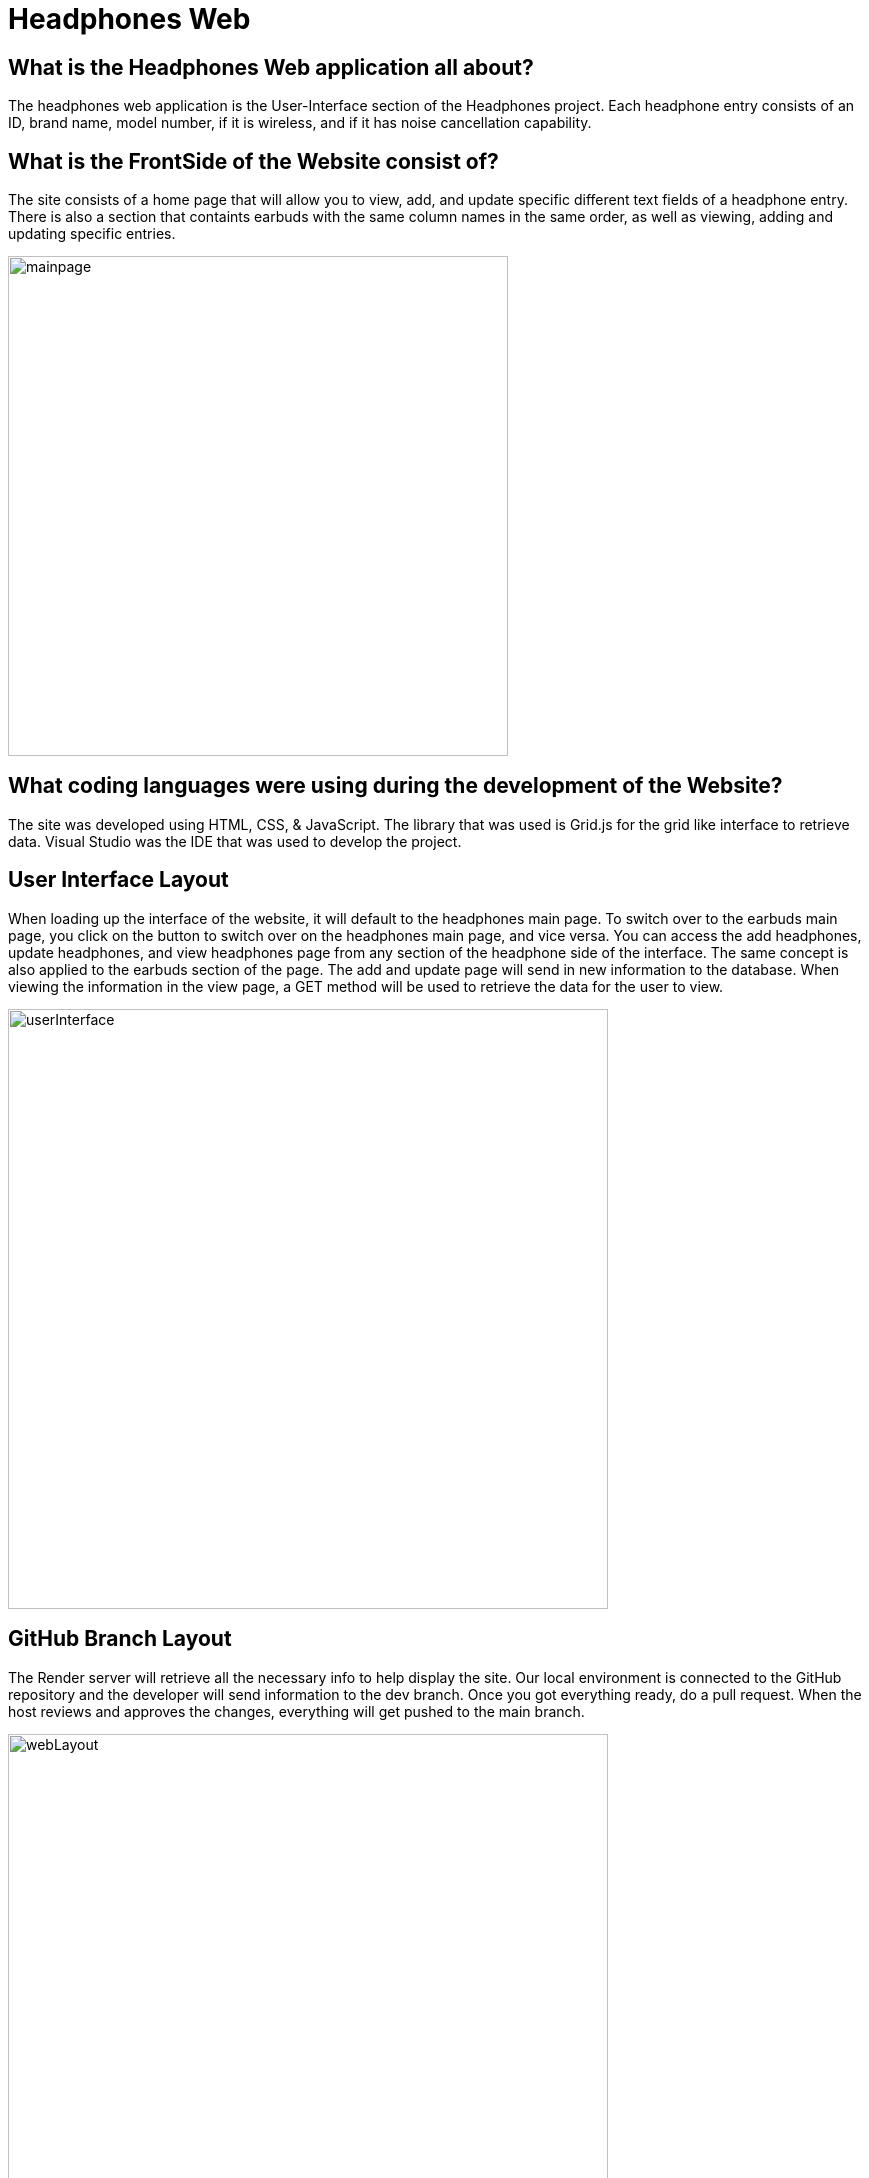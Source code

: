 # Headphones Web

## What is the Headphones Web application all about?
The headphones web application is the User-Interface section of the Headphones project. Each headphone entry consists of an ID, brand name, model number, if it is wireless, and if it has
noise cancellation capability. 

## What is the FrontSide of the Website consist of?
The site consists of a home page that will allow you to view, add, and update specific different text fields of a headphone entry. There is also a section that containts earbuds with the same
column names in the same order, as well as viewing, adding and updating specific entries. 

image::\images\Headphones_MainPage_2.png[alt=mainpage,width=500px] [orientation=portrait]

## What coding languages were using during the development of the Website? 
The site was developed using HTML, CSS, & JavaScript. The library that was used is Grid.js for the grid like interface to retrieve data. Visual Studio was the IDE that was used to develop the project.

## User Interface Layout
When loading up the interface of the website, it will default to the headphones main page. To switch over to the earbuds main page, you click on the button to switch over on the headphones main page, and vice versa. You can access the add headphones, update headphones, and view headphones page from any section of the headphone side of the interface. The same concept is also applied to the earbuds section of the page. The add and update page will send in new information to the database. When viewing the information in the view page, a GET method will be used to retrieve the data for the user to view. 

image::\images\Headphones_and_Earbuds_UI.png[alt=userInterface,width=600px] [orientation=portrait]

## GitHub Branch Layout
The Render server will retrieve all the necessary info to help display the site. Our local environment is connected to the GitHub repository and the developer will send information to the dev branch. Once you got everything ready, do a pull request. When the host reviews and approves the changes, everything will get pushed to the main branch. 

image::\images\Git_Branch_Layout_Web.png[alt=webLayout,width=600px] [orientation=portrait]

## Server Flowchart
When the server is being implemented through Render, it grabs all the data from the PostgreSQL and Web Service environment. The render server will communicate with both Git Repositories for the Web and API section of the headphone project. The host site uses the main branch to deploy the web pages.

image::\images\Implementation_Of_Server_V2.png[alt=serverLayout,width=600px] [orientation=portrait]




